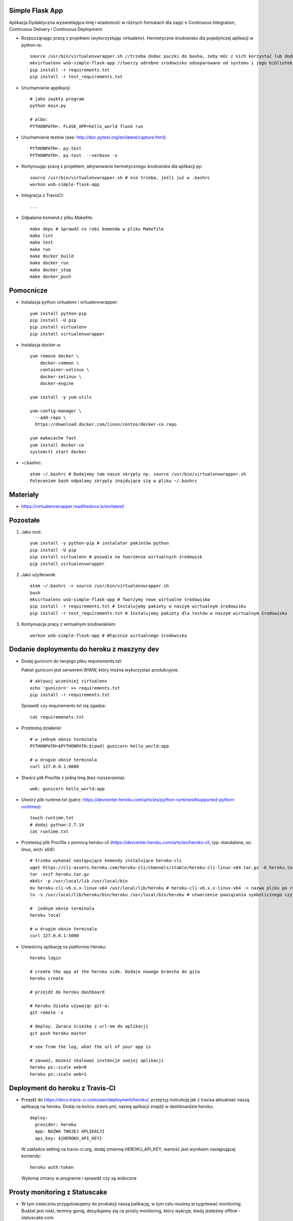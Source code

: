.. image:: https://app.statuscake.com/button/index.php?Track=WSVD7LRwz0&Days=1000&Design=1
    :target: https://app.statuscake.com/

.. image:: https://travis-ci.org/Brzeczunio/se_hello_printer_app.svg?branch=master
    :target: https://travis-ci.org/Brzeczunio/se_hello_printer_app

Simple Flask App
================

Aplikacja Dydaktyczna wyświetlająca imię i wiadomość w różnych formatach dla zajęć
o Continuous Integration, Continuous Delivery i Continuous Deployment.

- Rozpocząnając pracę z projektem (wykorzystując virtualenv). Hermetyczne środowisko dla pojedyńczej aplikacji w python-ie:

  ::

    source /usr/bin/virtualenvwrapper.sh //trzeba dodac paczki do basha, żeby móc z nich korzystać lub dodać: source /usr/bin/virtualenvwrapper.sh # do ~/.bashrc
    mkvirtualenv wsb-simple-flask-app //tworzy odrebne srodowisko odseparowane od systemu i jego bibliotek
    pip install -r requirements.txt
    pip install -r test_requirements.txt

- Uruchamianie applikacji:

  ::

    # jako zwykły program
    python main.py

    # albo:
    PYTHONPATH=. FLASK_APP=hello_world flask run

- Uruchamianie testów (see: http://doc.pytest.org/en/latest/capture.html):

  ::

    PYTHONPATH=. py.test
    PYTHONPATH=. py.test  --verbose -s

- Kontynuując pracę z projektem, aktywowanie hermetycznego środowiska dla aplikacji py:

  ::

    source /usr/bin/virtualenvwrapper.sh # nie trzeba, jeśli już w .bashrc
    workon wsb-simple-flask-app


- Integracja z TravisCI:

  ::

    ...


- Odpalanie komend z pliku Makefile:

  ::

    make deps # Sprawdź co robi komenda w pliku Makefile
    make lint
    make test
    make run
    make docker_build
    make docker_run
    make docker_stop
    make docker_push


Pomocnicze
==========

- Instalacja python virtualenv i virtualenvwrapper:

  ::

    yum install python-pip
    pip install -U pip
    pip install virtualenv
    pip install virtualenvwrapper

- Instalacja docker-a:

  ::

    yum remove docker \
        docker-common \
        container-selinux \
        docker-selinux \
        docker-engine

    yum install -y yum-utils

    yum-config-manager \
      --add-repo \
      https://download.docker.com/linux/centos/docker-ce.repo

    yum makecache fast
    yum install docker-ce
    systemctl start docker


- ~/.bashrc:

  ::

    atom ~/.bashrc # Dodajemy tam nasze skrypty np. source /usr/bin/virtualenvwrapper.sh
    Poleceniem bash odpalamy skrypty znajdujące się w pliku ~/.bashrc


Materiały
=========

- https://virtualenvwrapper.readthedocs.io/en/latest/


Pozostałe
========

1. Jako root:

  ::

    yum install -y python-pip # instalator pakietów python
    pip install -U pip
    pip install virtualenv # pozwala na tworzenie wirtualnych środowisk
    pip install virtualenvwrapper

2. Jako użytkownik:

  ::

    atom ~/.bashrc -> source /usr/bin/virtualenvwrapper.sh
    bash
    mkvirtualenv wsb-simple-flask-app # Tworzymy nowe wirtualne środowisko
    pip install -r requirements.txt # Instalujemy pakiety w naszym wirtualnym środowisku
    pip install -r test_requirements.txt # Instalujemy pakiety dla testów w naszym wirtualnym środowisku

3. Kontynuacja pracy z wirtualnym środowiskiem:

  ::

    workon wsb-simple-flask-app # Włącznie wirtualnego środowiska


Dodanie deploymentu do heroku z maszyny dev
========

- Dodaj gunicorn do twojego pliku requirements.txt:

  Pakiet gunicorn jest serwerem WWW, który można wykorzystać produkcyjnie.

  ::

    # aktywuj wcześniej virtualenv
    echo 'gunicorn' >> requirements.txt
    pip install -r requirements.txt

  Sprawdź czy requirements.txt się zgadza:

  ::

    cat requiremenets.txt

- Przetestuj działanie:

  ::

    # w jednym oknie terminala
    PYTHONPATH=$PYTHONPATH:$(pwd) gunicorn hello_world:app

    # w drugim oknie terminala
    curl 127.0.0.1:8000

- Stwórz plik Procfile z jedną linią (bez rozszerzenia):

  ::

    web: gunicorn hello_world:app

- Utwórz plik runtime.txt (patrz: https://devcenter.heroku.com/articles/python-runtimes#supported-python-runtimes):

  ::

    touch runtime.txt
    # dodaj python-2.7.14
    cat runtime.txt

- Przetestuj plik Procfile z pomocą heroku-cli (https://devcenter.heroku.com/articles/heroku-cli, typ: standalone, os: linux, arch: x64):

  ::

    # trzeba wykonać następujące komendy instalujące heroku-cli
    wget https://cli-assets.heroku.com/heroku-cli/channels/stable/heroku-cli-linux-x64.tar.gz -O heroku.tar.gz
    tar -xvzf heroku.tar.gz
    mkdir -p /usr/local/lib /usr/local/bin
    mv heroku-cli-v6.x.x-linux-x64 /usr/local/lib/heroku # heroku-cli-v6.x.x-linux-x64 -> nazwa pliku po rozpakowaniu. Jeżeli nie będzie widział pliku logujemy się na su i wykonujemy: mv /home/tester/heroku-cli-v6.16.8-ae149be-linux-x64/ /usr/local/lib/heroku
    ln -s /usr/local/lib/heroku/bin/heroku /usr/local/bin/heroku # utworzenie powiązania symbolicznego czyli plik wygląda jakby był w dwóch lokalizacjach orginalnej i podanej

    #  jednym oknie terminala
    heroku local

    # w drugim oknie terminala
    curl 127.0.0.1:5000

- Umieśćmy aplikację na platformie Heroku:

  ::

    heroku login

    # create the app at the heroku side. Dodaje nowego brancha do gita
    heroku create

    # przejdź do heroku dashboard

    # heroku działa używając git-a:
    git remote -v

    # deploy. Zwraca ścieżkę z url-em do aplikacji
    git push heroku master

    # see from the log, what the url of your app is

    # zauważ, możesz skalować instancje swojej aplikacji
    heroku ps::scale web=0
    heroku ps::scale web=1


Deployment do heroku z Travis-CI
========

- Przejdź do https://docs.travis-ci.com/user/deployment/heroku/, przejrzyj instrukcję jak z travisa aktualniać naszą aplikację na heroku. Dodaj na końcu .travis.yml, nazwę aplikacji znajdź w dashboardzie heroku:

  ::

    deploy:
      provider: heroku
      app: NAZWA TWOJEJ APLIKACJI
      api_key: ${HEROKU_API_KEY}

  W zakładce setting na travis-ci.org, dodaj zmienną HEROKU_API_KEY, wartość jest wynikiem następującej komendy:

  ::

    heroku auth:token

  Wykonaj zmiany w programie i sprawdź czy są widoczne


Prosty monitoring z Statuscake
========

- W tym ćwieczniu przygotowujemy do produkcji naszą palikację, w tym celu musimy przygotować monitoring. Budżet jest niski, terminy gonią, decydujemy się na prosty monitoring, który wykryje, kiedy jesteśmy offline - statuscake.com:

  ::

    1. Przejdź do statuscake.com
    2. Utwórz konto
    3. Dodaj grupę kontaktową ze swoim email-em
    4. Dodaj test:
      - URL: url Twojej aplikacji
      - Nazwa: dowolna
      - Contact Group

Badge StatusCake i Travis w READE.request
========

- Dodaj Badge z TravisCI i StatusCake:

  ::

  .. image:: https://app.statuscake.com/button/index.php?Track=WSVD7LRwz0&Days=1000&Design=1
      :target: https://app.statuscake.com/

  .. image:: https://travis-ci.org/Brzeczunio/se_hello_printer_app.svg?branch=master
      :target: https://travis-ci.org/Brzeczunio/se_hello_printer_app
